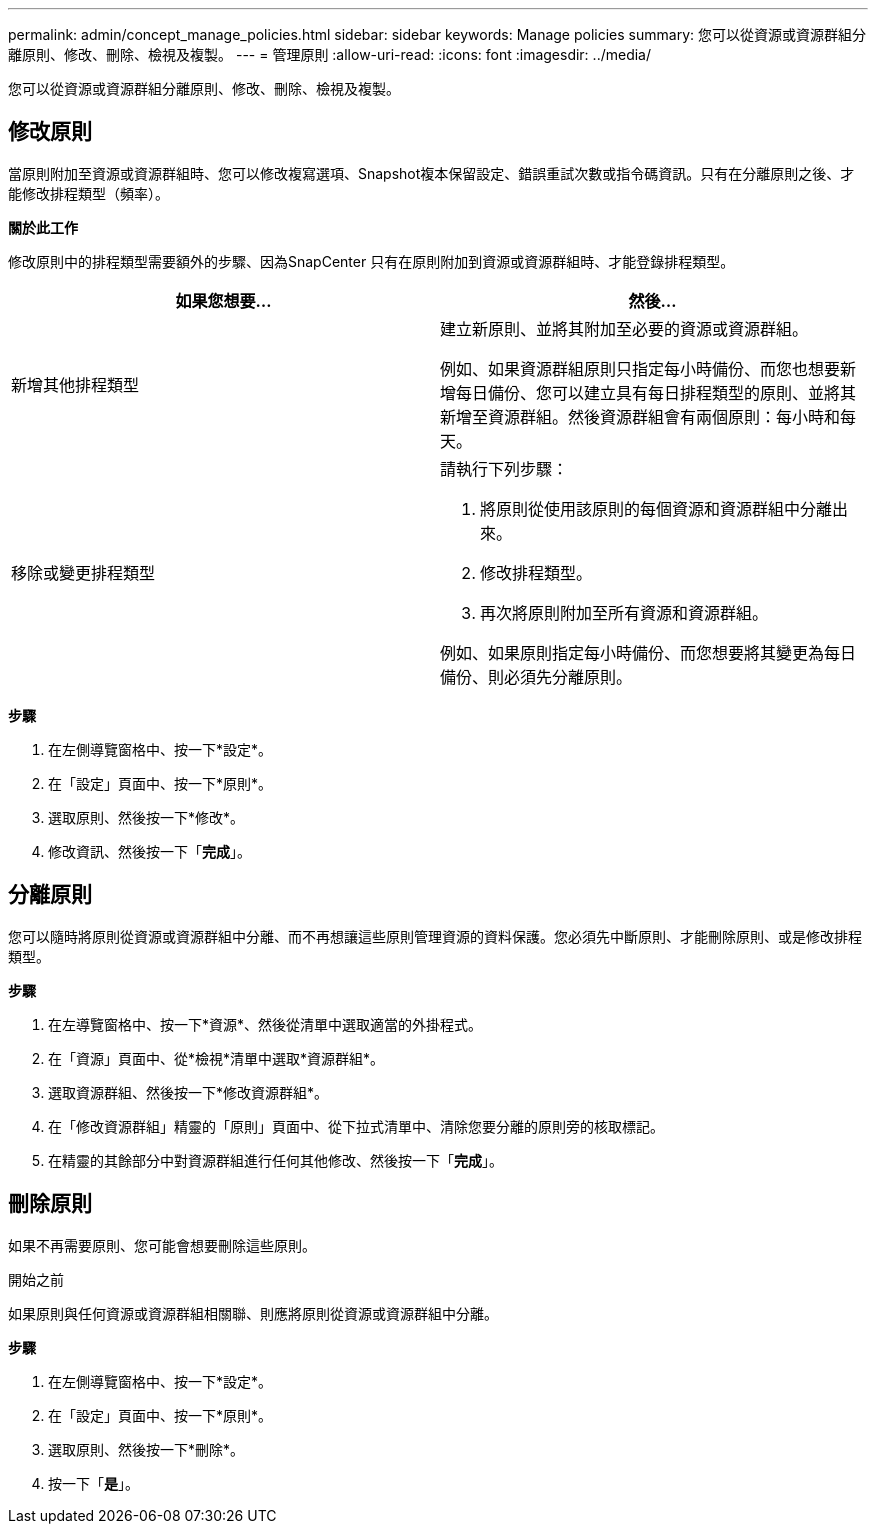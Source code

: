 ---
permalink: admin/concept_manage_policies.html 
sidebar: sidebar 
keywords: Manage policies 
summary: 您可以從資源或資源群組分離原則、修改、刪除、檢視及複製。 
---
= 管理原則
:allow-uri-read: 
:icons: font
:imagesdir: ../media/


[role="lead"]
您可以從資源或資源群組分離原則、修改、刪除、檢視及複製。



== 修改原則

當原則附加至資源或資源群組時、您可以修改複寫選項、Snapshot複本保留設定、錯誤重試次數或指令碼資訊。只有在分離原則之後、才能修改排程類型（頻率）。

*關於此工作*

修改原則中的排程類型需要額外的步驟、因為SnapCenter 只有在原則附加到資源或資源群組時、才能登錄排程類型。

|===
| 如果您想要... | 然後... 


 a| 
新增其他排程類型
 a| 
建立新原則、並將其附加至必要的資源或資源群組。

例如、如果資源群組原則只指定每小時備份、而您也想要新增每日備份、您可以建立具有每日排程類型的原則、並將其新增至資源群組。然後資源群組會有兩個原則：每小時和每天。



 a| 
移除或變更排程類型
 a| 
請執行下列步驟：

. 將原則從使用該原則的每個資源和資源群組中分離出來。
. 修改排程類型。
. 再次將原則附加至所有資源和資源群組。


例如、如果原則指定每小時備份、而您想要將其變更為每日備份、則必須先分離原則。

|===
*步驟*

. 在左側導覽窗格中、按一下*設定*。
. 在「設定」頁面中、按一下*原則*。
. 選取原則、然後按一下*修改*。
. 修改資訊、然後按一下「*完成*」。




== 分離原則

您可以隨時將原則從資源或資源群組中分離、而不再想讓這些原則管理資源的資料保護。您必須先中斷原則、才能刪除原則、或是修改排程類型。

*步驟*

. 在左導覽窗格中、按一下*資源*、然後從清單中選取適當的外掛程式。
. 在「資源」頁面中、從*檢視*清單中選取*資源群組*。
. 選取資源群組、然後按一下*修改資源群組*。
. 在「修改資源群組」精靈的「原則」頁面中、從下拉式清單中、清除您要分離的原則旁的核取標記。
. 在精靈的其餘部分中對資源群組進行任何其他修改、然後按一下「*完成*」。




== 刪除原則

如果不再需要原則、您可能會想要刪除這些原則。

.開始之前
如果原則與任何資源或資源群組相關聯、則應將原則從資源或資源群組中分離。

*步驟*

. 在左側導覽窗格中、按一下*設定*。
. 在「設定」頁面中、按一下*原則*。
. 選取原則、然後按一下*刪除*。
. 按一下「*是*」。

